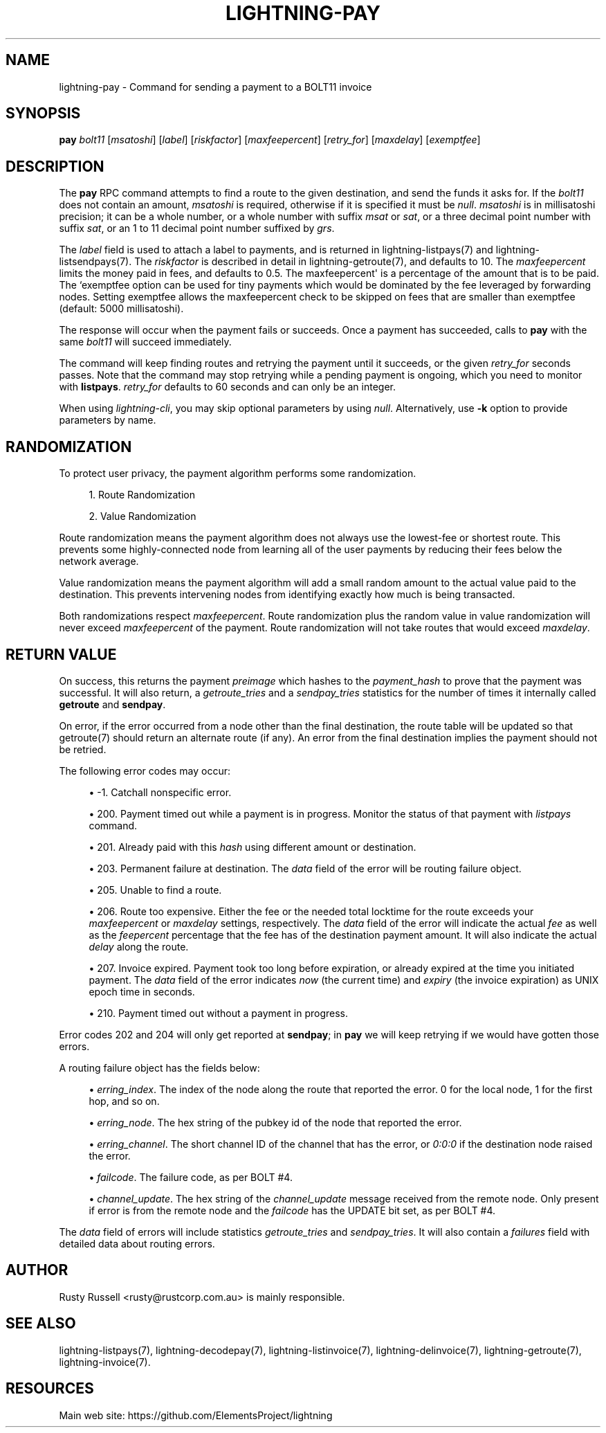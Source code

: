 '\" t
.\"     Title: lightning-pay
.\"    Author: [see the "AUTHOR" section]
.\" Generator: DocBook XSL Stylesheets v1.79.1 <http://docbook.sf.net/>
.\"      Date: 02/23/2019
.\"    Manual: \ \&
.\"    Source: \ \&
.\"  Language: English
.\"
.TH "LIGHTNING\-PAY" "7" "02/23/2019" "\ \&" "\ \&"
.\" -----------------------------------------------------------------
.\" * Define some portability stuff
.\" -----------------------------------------------------------------
.\" ~~~~~~~~~~~~~~~~~~~~~~~~~~~~~~~~~~~~~~~~~~~~~~~~~~~~~~~~~~~~~~~~~
.\" http://bugs.debian.org/507673
.\" http://lists.gnu.org/archive/html/groff/2009-02/msg00013.html
.\" ~~~~~~~~~~~~~~~~~~~~~~~~~~~~~~~~~~~~~~~~~~~~~~~~~~~~~~~~~~~~~~~~~
.ie \n(.g .ds Aq \(aq
.el       .ds Aq '
.\" -----------------------------------------------------------------
.\" * set default formatting
.\" -----------------------------------------------------------------
.\" disable hyphenation
.nh
.\" disable justification (adjust text to left margin only)
.ad l
.\" -----------------------------------------------------------------
.\" * MAIN CONTENT STARTS HERE *
.\" -----------------------------------------------------------------
.SH "NAME"
lightning-pay \- Command for sending a payment to a BOLT11 invoice
.SH "SYNOPSIS"
.sp
\fBpay\fR \fIbolt11\fR [\fImsatoshi\fR] [\fIlabel\fR] [\fIriskfactor\fR] [\fImaxfeepercent\fR] [\fIretry_for\fR] [\fImaxdelay\fR] [\fIexemptfee\fR]
.SH "DESCRIPTION"
.sp
The \fBpay\fR RPC command attempts to find a route to the given destination, and send the funds it asks for\&. If the \fIbolt11\fR does not contain an amount, \fImsatoshi\fR is required, otherwise if it is specified it must be \fInull\fR\&. \fImsatoshi\fR is in millisatoshi precision; it can be a whole number, or a whole number with suffix \fImsat\fR or \fIsat\fR, or a three decimal point number with suffix \fIsat\fR, or an 1 to 11 decimal point number suffixed by \fIgrs\fR\&.
.sp
The \fIlabel\fR field is used to attach a label to payments, and is returned in lightning\-listpays(7) and lightning\-listsendpays(7)\&. The \fIriskfactor\fR is described in detail in lightning\-getroute(7), and defaults to 10\&. The \fImaxfeepercent\fR limits the money paid in fees, and defaults to 0\&.5\&. The maxfeepercent\*(Aq is a percentage of the amount that is to be paid\&. The `exemptfee option can be used for tiny payments which would be dominated by the fee leveraged by forwarding nodes\&. Setting exemptfee allows the maxfeepercent check to be skipped on fees that are smaller than exemptfee (default: 5000 millisatoshi)\&.
.sp
The response will occur when the payment fails or succeeds\&. Once a payment has succeeded, calls to \fBpay\fR with the same \fIbolt11\fR will succeed immediately\&.
.sp
The command will keep finding routes and retrying the payment until it succeeds, or the given \fIretry_for\fR seconds passes\&. Note that the command may stop retrying while a pending payment is ongoing, which you need to monitor with \fBlistpays\fR\&. \fIretry_for\fR defaults to 60 seconds and can only be an integer\&.
.sp
When using \fIlightning\-cli\fR, you may skip optional parameters by using \fInull\fR\&. Alternatively, use \fB\-k\fR option to provide parameters by name\&.
.SH "RANDOMIZATION"
.sp
To protect user privacy, the payment algorithm performs some randomization\&.
.sp
.RS 4
.ie n \{\
\h'-04' 1.\h'+01'\c
.\}
.el \{\
.sp -1
.IP "  1." 4.2
.\}
Route Randomization
.RE
.sp
.RS 4
.ie n \{\
\h'-04' 2.\h'+01'\c
.\}
.el \{\
.sp -1
.IP "  2." 4.2
.\}
Value Randomization
.RE
.sp
Route randomization means the payment algorithm does not always use the lowest\-fee or shortest route\&. This prevents some highly\-connected node from learning all of the user payments by reducing their fees below the network average\&.
.sp
Value randomization means the payment algorithm will add a small random amount to the actual value paid to the destination\&. This prevents intervening nodes from identifying exactly how much is being transacted\&.
.sp
Both randomizations respect \fImaxfeepercent\fR\&. Route randomization plus the random value in value randomization will never exceed \fImaxfeepercent\fR of the payment\&. Route randomization will not take routes that would exceed \fImaxdelay\fR\&.
.SH "RETURN VALUE"
.sp
On success, this returns the payment \fIpreimage\fR which hashes to the \fIpayment_hash\fR to prove that the payment was successful\&. It will also return, a \fIgetroute_tries\fR and a \fIsendpay_tries\fR statistics for the number of times it internally called \fBgetroute\fR and \fBsendpay\fR\&.
.sp
On error, if the error occurred from a node other than the final destination, the route table will be updated so that getroute(7) should return an alternate route (if any)\&. An error from the final destination implies the payment should not be retried\&.
.sp
The following error codes may occur:
.sp
.RS 4
.ie n \{\
\h'-04'\(bu\h'+03'\c
.\}
.el \{\
.sp -1
.IP \(bu 2.3
.\}
\-1\&. Catchall nonspecific error\&.
.RE
.sp
.RS 4
.ie n \{\
\h'-04'\(bu\h'+03'\c
.\}
.el \{\
.sp -1
.IP \(bu 2.3
.\}
200\&. Payment timed out while a payment is in progress\&. Monitor the status of that payment with
\fIlistpays\fR
command\&.
.RE
.sp
.RS 4
.ie n \{\
\h'-04'\(bu\h'+03'\c
.\}
.el \{\
.sp -1
.IP \(bu 2.3
.\}
201\&. Already paid with this
\fIhash\fR
using different amount or destination\&.
.RE
.sp
.RS 4
.ie n \{\
\h'-04'\(bu\h'+03'\c
.\}
.el \{\
.sp -1
.IP \(bu 2.3
.\}
203\&. Permanent failure at destination\&. The
\fIdata\fR
field of the error will be routing failure object\&.
.RE
.sp
.RS 4
.ie n \{\
\h'-04'\(bu\h'+03'\c
.\}
.el \{\
.sp -1
.IP \(bu 2.3
.\}
205\&. Unable to find a route\&.
.RE
.sp
.RS 4
.ie n \{\
\h'-04'\(bu\h'+03'\c
.\}
.el \{\
.sp -1
.IP \(bu 2.3
.\}
206\&. Route too expensive\&. Either the fee or the needed total locktime for the route exceeds your
\fImaxfeepercent\fR
or
\fImaxdelay\fR
settings, respectively\&. The
\fIdata\fR
field of the error will indicate the actual
\fIfee\fR
as well as the
\fIfeepercent\fR
percentage that the fee has of the destination payment amount\&. It will also indicate the actual
\fIdelay\fR
along the route\&.
.RE
.sp
.RS 4
.ie n \{\
\h'-04'\(bu\h'+03'\c
.\}
.el \{\
.sp -1
.IP \(bu 2.3
.\}
207\&. Invoice expired\&. Payment took too long before expiration, or already expired at the time you initiated payment\&. The
\fIdata\fR
field of the error indicates
\fInow\fR
(the current time) and
\fIexpiry\fR
(the invoice expiration) as UNIX epoch time in seconds\&.
.RE
.sp
.RS 4
.ie n \{\
\h'-04'\(bu\h'+03'\c
.\}
.el \{\
.sp -1
.IP \(bu 2.3
.\}
210\&. Payment timed out without a payment in progress\&.
.RE
.sp
Error codes 202 and 204 will only get reported at \fBsendpay\fR; in \fBpay\fR we will keep retrying if we would have gotten those errors\&.
.sp
A routing failure object has the fields below:
.sp
.RS 4
.ie n \{\
\h'-04'\(bu\h'+03'\c
.\}
.el \{\
.sp -1
.IP \(bu 2.3
.\}
\fIerring_index\fR\&. The index of the node along the route that reported the error\&. 0 for the local node, 1 for the first hop, and so on\&.
.RE
.sp
.RS 4
.ie n \{\
\h'-04'\(bu\h'+03'\c
.\}
.el \{\
.sp -1
.IP \(bu 2.3
.\}
\fIerring_node\fR\&. The hex string of the pubkey id of the node that reported the error\&.
.RE
.sp
.RS 4
.ie n \{\
\h'-04'\(bu\h'+03'\c
.\}
.el \{\
.sp -1
.IP \(bu 2.3
.\}
\fIerring_channel\fR\&. The short channel ID of the channel that has the error, or
\fI0:0:0\fR
if the destination node raised the error\&.
.RE
.sp
.RS 4
.ie n \{\
\h'-04'\(bu\h'+03'\c
.\}
.el \{\
.sp -1
.IP \(bu 2.3
.\}
\fIfailcode\fR\&. The failure code, as per BOLT #4\&.
.RE
.sp
.RS 4
.ie n \{\
\h'-04'\(bu\h'+03'\c
.\}
.el \{\
.sp -1
.IP \(bu 2.3
.\}
\fIchannel_update\fR\&. The hex string of the
\fIchannel_update\fR
message received from the remote node\&. Only present if error is from the remote node and the
\fIfailcode\fR
has the UPDATE bit set, as per BOLT #4\&.
.RE
.sp
The \fIdata\fR field of errors will include statistics \fIgetroute_tries\fR and \fIsendpay_tries\fR\&. It will also contain a \fIfailures\fR field with detailed data about routing errors\&.
.SH "AUTHOR"
.sp
Rusty Russell <rusty@rustcorp\&.com\&.au> is mainly responsible\&.
.SH "SEE ALSO"
.sp
lightning\-listpays(7), lightning\-decodepay(7), lightning\-listinvoice(7), lightning\-delinvoice(7), lightning\-getroute(7), lightning\-invoice(7)\&.
.SH "RESOURCES"
.sp
Main web site: https://github\&.com/ElementsProject/lightning
